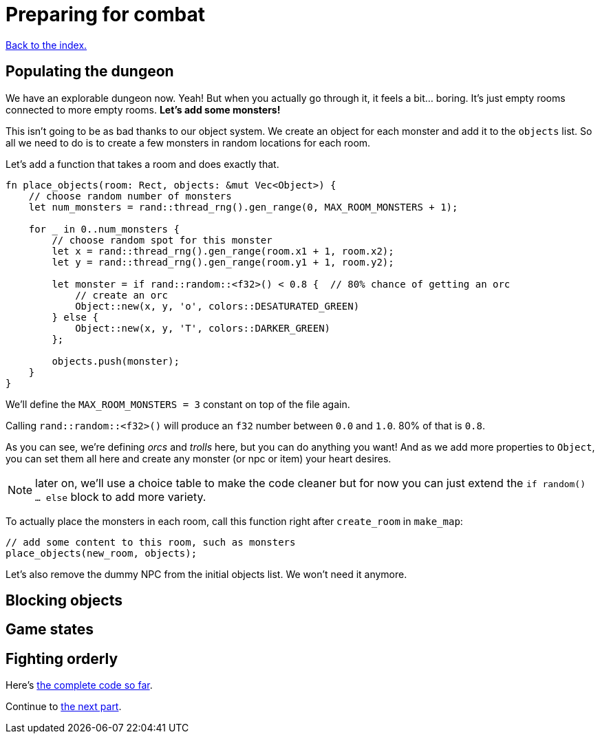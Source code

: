 = Preparing for combat
:source-highlighter: pygments
ifdef::env-github[:outfilesuffix: .adoc]

<<index#,Back to the index.>>

== Populating the dungeon

We have an explorable dungeon now. Yeah! But when you actually go
through it, it feels a bit... boring. It's just empty rooms connected
to more empty rooms. *Let's add some monsters!*

This isn't going to be as bad thanks to our object system. We create
an object for each monster and add it to the `objects` list. So all we
need to do is to create a few monsters in random locations for each
room.

Let's add a function that takes a room and does exactly that.

[source,rust]
----
fn place_objects(room: Rect, objects: &mut Vec<Object>) {
    // choose random number of monsters
    let num_monsters = rand::thread_rng().gen_range(0, MAX_ROOM_MONSTERS + 1);

    for _ in 0..num_monsters {
        // choose random spot for this monster
        let x = rand::thread_rng().gen_range(room.x1 + 1, room.x2);
        let y = rand::thread_rng().gen_range(room.y1 + 1, room.y2);

        let monster = if rand::random::<f32>() < 0.8 {  // 80% chance of getting an orc
            // create an orc
            Object::new(x, y, 'o', colors::DESATURATED_GREEN)
        } else {
            Object::new(x, y, 'T', colors::DARKER_GREEN)
        };

        objects.push(monster);
    }
}
----

We'll define the `MAX_ROOM_MONSTERS = 3` constant on top of the file
again.

Calling `rand::random::<f32>()` will produce an `f32` number between
`0.0` and `1.0`. 80% of that is `0.8`.

As you can see, we're defining _orcs_ and _trolls_ here, but you can
do anything you want! And as we add more properties to `Object`, you
can set them all here and create any monster (or npc or item) your
heart desires.

NOTE: later on, we'll use a choice table to make the code cleaner but
for now you can just extend the `if random() ... else` block to add
more variety.

To actually place the monsters in each room, call this function right
after `create_room` in `make_map`:

[source,rust]
----
// add some content to this room, such as monsters
place_objects(new_room, objects);
----

Let's also remove the dummy NPC from the initial objects list. We
won't need it anymore.


== Blocking objects

== Game states

== Fighting orderly

Here's link:part-5-combat.rs[the complete code so far].

Continue to <<part-6-going-berserk#,the next part>>.
